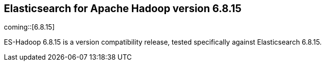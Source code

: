 [[eshadoop-6.8.15]]
== Elasticsearch for Apache Hadoop version 6.8.15

coming::[6.8.15]

ES-Hadoop 6.8.15 is a version compatibility release,
tested specifically against Elasticsearch 6.8.15.
